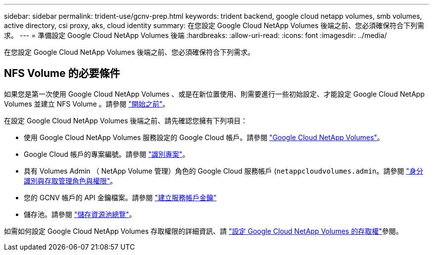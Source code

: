 ---
sidebar: sidebar 
permalink: trident-use/gcnv-prep.html 
keywords: trident backend, google cloud netapp volumes, smb volumes, active directory, csi proxy, aks, cloud identity 
summary: 在您設定 Google Cloud NetApp Volumes 後端之前、您必須確保符合下列需求。 
---
= 準備設定 Google Cloud NetApp Volumes 後端
:hardbreaks:
:allow-uri-read: 
:icons: font
:imagesdir: ../media/


[role="lead"]
在您設定 Google Cloud NetApp Volumes 後端之前、您必須確保符合下列需求。



== NFS Volume 的必要條件

如果您是第一次使用 Google Cloud NetApp Volumes 、或是在新位置使用、則需要進行一些初始設定、才能設定 Google Cloud NetApp Volumes 並建立 NFS Volume 。請參閱 link:https://cloud.google.com/netapp/volumes/docs/before-you-begin/application-resilience["開始之前"^]。

在設定 Google Cloud NetApp Volumes 後端之前、請先確認您擁有下列項目：

* 使用 Google Cloud NetApp Volumes 服務設定的 Google Cloud 帳戶。請參閱 link:https://cloud.google.com/netapp-volumes["Google Cloud NetApp Volumes"^]。
* Google Cloud 帳戶的專案編號。請參閱 link:https://cloud.google.com/resource-manager/docs/creating-managing-projects#identifying_projects["識別專案"^]。
* 具有 Volumes Admin （ NetApp Volume 管理）角色的 Google Cloud 服務帳戶 (`netappcloudvolumes.admin`。請參閱 link:https://cloud.google.com/netapp/volumes/docs/get-started/configure-access/iam#roles_and_permissions["身分識別與存取管理角色與權限"^]。
* 您的 GCNV 帳戶的 API 金鑰檔案。請參閱 link:https://cloud.google.com/iam/docs/keys-create-delete#creating["建立服務帳戶金鑰"^]
* 儲存池。請參閱 link:https://cloud.google.com/netapp/volumes/docs/configure-and-use/storage-pools/overview["儲存資源池總覽"^]。


如需如何設定 Google Cloud NetApp Volumes 存取權限的詳細資訊、請 link:https://cloud.google.com/netapp/volumes/docs/get-started/configure-access/workflow#before_you_begin["設定 Google Cloud NetApp Volumes 的存取權"^]參閱。
